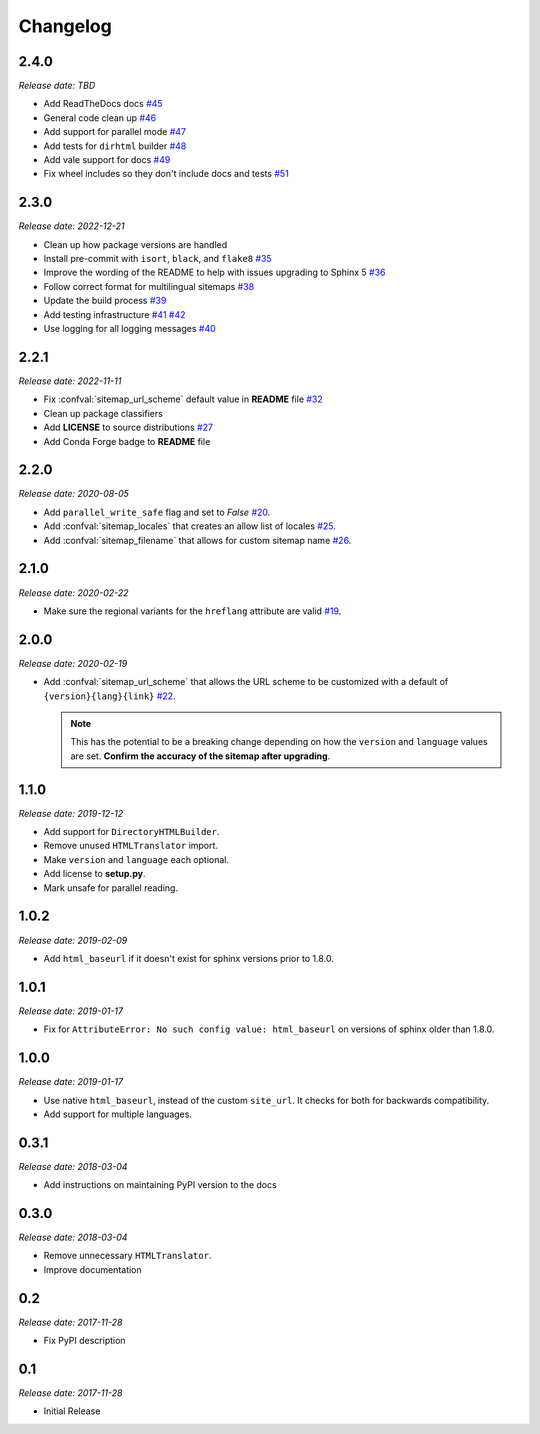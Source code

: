 Changelog
=========

2.4.0
-----

*Release date: TBD*

* Add ReadTheDocs docs
  `#45 <https://github.com/jdillard/sphinx-sitemap/pull/45>`_
* General code clean up
  `#46 <https://github.com/jdillard/sphinx-sitemap/pull/46>`_
* Add support for parallel mode
  `#47 <https://github.com/jdillard/sphinx-sitemap/pull/47>`_
* Add tests for ``dirhtml`` builder
  `#48 <https://github.com/jdillard/sphinx-sitemap/pull/48>`_
* Add vale support for docs
  `#49 <https://github.com/jdillard/sphinx-sitemap/pull/49>`_
* Fix wheel includes so they don't include docs and tests
  `#51 <https://github.com/jdillard/sphinx-sitemap/pull/51>`_

2.3.0
-----

*Release date: 2022-12-21*

* Clean up how package versions are handled
* Install pre-commit with ``isort``, ``black``, and ``flake8``
  `#35 <https://github.com/jdillard/sphinx-sitemap/pull/35>`_
* Improve the wording of the README to help with issues upgrading to Sphinx 5
  `#36 <https://github.com/jdillard/sphinx-sitemap/pull/36>`_
* Follow correct format for multilingual sitemaps
  `#38 <https://github.com/jdillard/sphinx-sitemap/pull/38>`_
* Update the build process
  `#39 <https://github.com/jdillard/sphinx-sitemap/pull/39>`_
* Add testing infrastructure
  `#41 <https://github.com/jdillard/sphinx-sitemap/pull/41>`_
  `#42 <https://github.com/jdillard/sphinx-sitemap/pull/42>`_
* Use logging for all logging messages
  `#40 <https://github.com/jdillard/sphinx-sitemap/pull/40>`_

2.2.1
-----

*Release date: 2022-11-11*

* Fix :confval:`sitemap_url_scheme` default value in **README** file
  `#32 <https://github.com/jdillard/sphinx-sitemap/pull/32>`_
* Clean up package classifiers
* Add **LICENSE** to source distributions
  `#27 <https://github.com/jdillard/sphinx-sitemap/pull/27>`_
* Add Conda Forge badge to **README** file

2.2.0
------

*Release date: 2020-08-05*

* Add ``parallel_write_safe`` flag and set to `False`
  `#20 <https://github.com/jdillard/sphinx-sitemap/issues/20>`_.
* Add :confval:`sitemap_locales` that creates an allow list of locales
  `#25 <https://github.com/jdillard/sphinx-sitemap/pull/25>`_.
* Add :confval:`sitemap_filename` that allows for custom sitemap name
  `#26 <https://github.com/jdillard/sphinx-sitemap/pull/26>`_.

2.1.0
-----

*Release date: 2020-02-22*

* Make sure the regional variants for the ``hreflang`` attribute are valid
  `#19 <https://github.com/jdillard/sphinx-sitemap/issues/19>`_.

2.0.0
-----

*Release date: 2020-02-19*

* Add :confval:`sitemap_url_scheme` that allows the URL scheme to be
  customized with a default of ``{version}{lang}{link}``
  `#22 <https://github.com/jdillard/sphinx-sitemap/issues/22>`_.

  .. note:: This has the potential to be a breaking change depending on
     how the ``version`` and ``language`` values are set. **Confirm the accuracy
     of the sitemap after upgrading**.

1.1.0
-----

*Release date: 2019-12-12*

* Add support for ``DirectoryHTMLBuilder``.
* Remove unused ``HTMLTranslator`` import.
* Make ``version`` and ``language`` each optional.
* Add license to **setup.py**.
* Mark unsafe for parallel reading.

1.0.2
-----

*Release date: 2019-02-09*

* Add ``html_baseurl`` if it doesn't exist for sphinx versions prior
  to 1.8.0.

1.0.1
-----

*Release date: 2019-01-17*

* Fix for ``AttributeError: No such config value: html_baseurl`` on versions of
  sphinx older than 1.8.0.

1.0.0
-----

*Release date: 2019-01-17*

* Use native ``html_baseurl``, instead of the custom ``site_url``. It
  checks for both for backwards compatibility.
* Add support for multiple languages.

0.3.1
-----

*Release date: 2018-03-04*

* Add instructions on maintaining PyPI version to the docs

0.3.0
-----

*Release date: 2018-03-04*

* Remove unnecessary ``HTMLTranslator``.
* Improve documentation

0.2
---

*Release date: 2017-11-28*

* Fix PyPI description

0.1
---

*Release date: 2017-11-28*

* Initial Release
